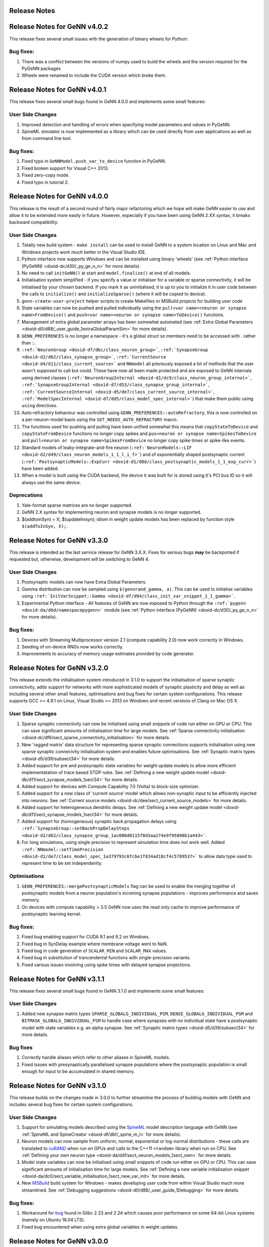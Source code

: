 .. index:: pair: page; Release Notes
.. _doxid-dd/d5e/_release_notes:

Release Notes
=============

Release Notes for GeNN v4.0.2
=============================

This release fixes several small issues with the generation of binary wheels for Python:

Bug fixes:
~~~~~~~~~~

#. There was a conflict between the versions of numpy used to build the wheels and the version required for the PyGeNN packages

#. Wheels were renamed to include the CUDA version which broke them.

Release Notes for GeNN v4.0.1
=============================

This release fixes several small bugs found in GeNN 4.0.0 and implements some small features:

User Side Changes
~~~~~~~~~~~~~~~~~

#. Improved detection and handling of errors when specifying model parameters and values in PyGeNN.

#. SpineML simulator is now implemented as a library which can be used directly from user applications as well as from command line tool.

Bug fixes:
~~~~~~~~~~

#. Fixed typo in ``GeNNModel.push_var_to_device`` function in PyGeNN.

#. Fixed broken support for Visual C++ 2013.

#. Fixed zero-copy mode.

#. Fixed typo in tutorial 2.

Release Notes for GeNN v4.0.0
=============================

This release is the result of a second round of fairly major refactoring which we hope will make GeNN easier to use and allow it to be extended more easily in future. However, especially if you have been using GeNN 2.XX syntax, it breaks backward compatibility.

User Side Changes
~~~~~~~~~~~~~~~~~

#. Totally new build system - ``make install`` can be used to install GeNN to a system location on Linux and Mac and Windows projects work much better in the Visual Studio IDE.

#. Python interface now supports Windows and can be installed using binary 'wheels' (see :ref:`Python interface (PyGeNN) <doxid-dc/d30/_py_ge_n_n>` for more details).

#. No need to call ``initGeNN()`` at start and ``model.finalize()`` at end of all models.

#. Initialisation system simplified - if you specify a value or initialiser for a variable or sparse connectivity, it will be initialised by your chosen backend. If you mark it as uninitialised, it is up to you to initialize it in user code between the calls to ``initialize()`` and ``initializeSparse()`` (where it will be copied to device).

#. ``genn-create-user-project`` helper scripts to create Makefiles or MSBuild projects for building user code

#. State variables can now be pushed and pulled individually using the ``pull<var name><neuron or synapse name>FromDevice()`` and ``push<var name><neuron or synapse name>ToDevice()`` functions.

#. Management of extra global parameter arrays has been somewhat automated (see :ref:`Extra Global Parameters <doxid-d0/d88/_user_guide_1extraGlobalParamSim>` for more details).

#. ``GENN_PREFERENCES`` is no longer a namespace - it's a global struct so members need to be accessed with . rather than ::.

#. ``:ref:`NeuronGroup <doxid-df/dbc/class_neuron_group>```, ``:ref:`SynapseGroup <doxid-d2/d62/class_synapse_group>```, ``:ref:`CurrentSource <doxid-d4/d11/class_current_source>``` and ``NNmodel`` all previously exposed a lot of methods that the user wasn't *supposed* to call but could. These have now all been made protected and are exposed to GeNN internals using derived classes (``:ref:`NeuronGroupInternal <doxid-d1/dc9/class_neuron_group_internal>```, ``:ref:`SynapseGroupInternal <doxid-d7/d53/class_synapse_group_internal>```, ``:ref:`CurrentSourceInternal <doxid-d5/de7/class_current_source_internal>```, ``:ref:`ModelSpecInternal <doxid-d7/dd5/class_model_spec_internal>```) that make them public using ``using`` directives.

#. Auto-refractory behaviour was controlled using ``GENN_PREFERENCES::autoRefractory``, this is now controlled on a per-neuron-model basis using the ``SET_NEEDS_AUTO_REFRACTORY`` macro.

#. The functions used for pushing and pulling have been unified somewhat this means that ``copyStateToDevice`` and ``copyStateFromDevice`` functions no longer copy spikes and ``pus<neuron or synapse name>SpikesToDevice`` and ``pull<neuron or synapse name>SpikesFromDevice`` no longer copy spike times or spike-like events.

#. Standard models of leaky-integrate-and-fire neuron (``:ref:`NeuronModels::LIF <doxid-d2/d49/class_neuron_models_1_1_l_i_f>```) and of exponentially shaped postsynaptic current (``:ref:`PostsynapticModels::ExpCurr <doxid-d1/d8d/class_postsynaptic_models_1_1_exp_curr>```) have been added.

#. When a model is built using the CUDA backend, the device it was built for is stored using it's PCI bus ID so it will always use the same device.

Deprecations
~~~~~~~~~~~~

#. Yale-format sparse matrices are no longer supported.

#. GeNN 2.X syntax for implementing neuron and synapse models is no longer supported.

#. $(addtoinSyn) = X; $(updatelinsyn); idiom in weight update models has been replaced by function style ``$(addToInSyn, X);``.

Release Notes for GeNN v3.3.0
=============================

This release is intended as the last service release for GeNN 3.X.X. Fixes for serious bugs **may** be backported if requested but, otherwise, development will be switching to GeNN 4.

User Side Changes
~~~~~~~~~~~~~~~~~

#. Postsynaptic models can now have Extra Global Parameters.

#. Gamma distribution can now be sampled using ``$(gennrand_gamma, a)``. This can be used to initialise variables using ``:ref:`InitVarSnippet::Gamma <doxid-df/d94/class_init_var_snippet_1_1_gamma>```.

#. Experimental Python interface - All features of GeNN are now exposed to Python through the ``:ref:`pygenn <doxid-da/d6d/namespacepygenn>``` module (see :ref:`Python interface (PyGeNN) <doxid-dc/d30/_py_ge_n_n>` for more details).

Bug fixes:
~~~~~~~~~~

#. Devices with Streaming Multiprocessor version 2.1 (compute capability 2.0) now work correctly in Windows.

#. Seeding of on-device RNGs now works correctly.

#. Improvements to accuracy of memory usage estimates provided by code generator.

Release Notes for GeNN v3.2.0
=============================

This release extends the initialisation system introduced in 3.1.0 to support the initialisation of sparse synaptic connectivity, adds support for networks with more sophisticated models of synaptic plasticity and delay as well as including several other small features, optimisations and bug fixes for certain system configurations. This release supports GCC >= 4.9.1 on Linux, Visual Studio >= 2013 on Windows and recent versions of Clang on Mac OS X.

User Side Changes
~~~~~~~~~~~~~~~~~

#. Sparse synaptic connectivity can now be initialised using small *snippets* of code run either on GPU or CPU. This can save significant amounts of initialisation time for large models. See :ref:`Sparse connectivity initialisation <doxid-dc/df6/sect_sparse_connectivity_initialisation>` for more details.

#. New 'ragged matrix' data structure for representing sparse synaptic connections supports initialisation using new sparse synaptic connecivity initialisation system and enables future optimisations. See :ref:`Synaptic matrix types <doxid-d5/d39/subsect34>` for more details.

#. Added support for pre and postsynaptic state variables for weight update models to allow more efficient implementatation of trace based STDP rules. See :ref:`Defining a new weight update model <doxid-db/d11/sect_synapse_models_1sect34>` for more details.

#. Added support for devices with Compute Capability 7.0 (Volta) to block-size optimizer.

#. Added support for a new class of 'current source' model which allows non-synaptic input to be efficiently injected into neurons. See :ref:`Current source models <doxid-dc/dee/sect_current_source_models>` for more details.

#. Added support for heterogeneous dendritic delays. See :ref:`Defining a new weight update model <doxid-db/d11/sect_synapse_models_1sect34>` for more details.

#. Added support for (homogeneous) synaptic back propagation delays using ``:ref:`SynapseGroup::setBackPropDelaySteps <doxid-d2/d62/class_synapse_group_1ac080d0115f8d3aa274e9f95898b1a443>```.

#. For long simulations, using single precision to represent simulation time does not work well. Added ``:ref:`NNmodel::setTimePrecision <doxid-d1/de7/class_model_spec_1a379793c6fcbe1f834ad18cf4c5789537>``` to allow data type used to represent time to be set independently.

Optimisations
~~~~~~~~~~~~~

#. ``GENN_PREFERENCES::mergePostsynapticModels`` flag can be used to enable the merging together of postsynaptic models from a neuron population's incoming synapse populations - improves performance and saves memory.

#. On devices with compute capability > 3.5 GeNN now uses the read only cache to improve performance of postsynaptic learning kernel.

Bug fixes:
~~~~~~~~~~

#. Fixed bug enabling support for CUDA 9.1 and 9.2 on Windows.

#. Fixed bug in SynDelay example where membrane voltage went to NaN.

#. Fixed bug in code generation of ``SCALAR_MIN`` and ``SCALAR_MAX`` values.

#. Fixed bug in substitution of trancendental functions with single-precision variants.

#. Fixed various issues involving using spike times with delayed synapse projections.

Release Notes for GeNN v3.1.1
=============================

This release fixes several small bugs found in GeNN 3.1.0 and implements some small features:

User Side Changes
~~~~~~~~~~~~~~~~~

#. Added new synapse matrix types ``SPARSE_GLOBALG_INDIVIDUAL_PSM``, ``DENSE_GLOBALG_INDIVIDUAL_PSM`` and ``BITMASK_GLOBALG_INDIVIDUAL_PSM`` to handle case where synapses with no individual state have a postsynaptic model with state variables e.g. an alpha synapse. See :ref:`Synaptic matrix types <doxid-d5/d39/subsect34>` for more details.

Bug fixes
~~~~~~~~~

#. Correctly handle aliases which refer to other aliases in SpineML models.

#. Fixed issues with presynaptically parallelised synapse populations where the postsynaptic population is small enough for input to be accumulated in shared memory.

Release Notes for GeNN v3.1.0
=============================

This release builds on the changes made in 3.0.0 to further streamline the process of building models with GeNN and includes several bug fixes for certain system configurations.

User Side Changes
~~~~~~~~~~~~~~~~~

#. Support for simulating models described using the `SpineML <http://spineml.github.io/>`__ model description language with GeNN (see :ref:`SpineML and SpineCreator <doxid-df/dbf/_spine_m_l>` for more details).

#. Neuron models can now sample from uniform, normal, exponential or log-normal distributions - these calls are translated to `cuRAND <http://docs.nvidia.com/cuda/curand/index.html>`__ when run on GPUs and calls to the C++11 ``<random>`` library when run on CPU. See :ref:`Defining your own neuron type <doxid-da/ddf/sect_neuron_models_1sect_own>` for more details.

#. Model state variables can now be initialised using small *snippets* of code run either on GPU or CPU. This can save significant amounts of initialisation time for large models. See :ref:`Defining a new variable initialisation snippet <doxid-da/dc0/sect_variable_initialisation_1sect_new_var_init>` for more details.

#. New `MSBuild <https://docs.microsoft.com/en-us/visualstudio/msbuild/msbuild-reference>`__ build system for Windows - makes developing user code from within Visual Studio much more streamlined. See :ref:`Debugging suggestions <doxid-d0/d88/_user_guide_1Debugging>` for more details.

Bug fixes:
~~~~~~~~~~

#. Workaround for `bug <https://bugs.launchpad.net/ubuntu/+source/glibc/+bug/1663280>`__ found in Glibc 2.23 and 2.24 which causes poor performance on some 64-bit Linux systems (namely on Ubuntu 16.04 LTS).

#. Fixed bug encountered when using extra global variables in weight updates.

Release Notes for GeNN v3.0.0
=============================

This release is the result of some fairly major refactoring of GeNN which we hope will make it more user-friendly and maintainable in the future.

User Side Changes
~~~~~~~~~~~~~~~~~

#. Entirely new syntax for defining models - hopefully terser and less error-prone (see updated documentation and examples for details).

#. Continuous integration testing using Jenkins - automated testing and code coverage calculation calculated automatically for Github pull requests etc.

#. Support for using Zero-copy memory for model variables. Especially on devices such as NVIDIA Jetson TX1 with no physical GPU memory this can significantly improve performance when recording data or injecting it to the simulation from external sensors.

Release Notes for GeNN v2.2.3
=============================

This release includes minor new features and several bug fixes for certain system configurations.

User Side Changes
~~~~~~~~~~~~~~~~~

#. Transitioned feature tests to use Google Test framework.

#. Added support for CUDA shader model 6.X

Bug fixes:
~~~~~~~~~~

#. Fixed problem using GeNN on systems running 32-bit Linux kernels on a 64-bit architecture (Nvidia Jetson modules running old software for example).

#. Fixed problem linking against CUDA on Mac OS X El Capitan due to SIP (System Integrity Protection).

#. Fixed problems with support code relating to its scope and usage in spike-like event threshold code.

#. Disabled use of C++ regular expressions on older versions of GCC.

Release Notes for GeNN v2.2.2
=============================

This release includes minor new features and several bug fixes for certain system configurations.

User Side Changes
~~~~~~~~~~~~~~~~~

#. Added support for the new version (2.0) of the Brian simulation package for Python.

#. Added a mechanism for setting user-defined flags for the C++ compiler and NVCC compiler, via ``GENN_PREFERENCES``.

Bug fixes:
~~~~~~~~~~

#. Fixed a problem with ``atomicAdd()`` redefinitions on certain CUDA runtime versions and GPU configurations.

#. Fixed an incorrect bracket placement bug in code generation for certain models.

#. Fixed an incorrect neuron group indexing bug in the learning kernel, for certain models.

#. The dry-run compile phase now stores temporary files in the current directory, rather than the temp directory, solving issues on some systems.

#. The ``LINK_FLAGS`` and ``INCLUDE_FLAGS`` in the common windows makefile include 'makefile_commin_win.mk' are now appended to, rather than being overwritten, fixing issues with custom user makefiles on Windows.

Release Notes for GeNN v2.2.1
=============================

This bugfix release fixes some critical bugs which occur on certain system configurations.

Bug fixes:
~~~~~~~~~~

#. (important) Fixed a Windows-specific bug where the CL compiler terminates, incorrectly reporting that the nested scope limit has been exceeded, when a large number of device variables need to be initialised.

#. (important) Fixed a bug where, in certain circumstances, outdated generateALL objects are used by the Makefiles, rather than being cleaned and replaced by up-to-date ones.

#. (important) Fixed an 'atomicAdd' redeclared or missing bug, which happens on certain CUDA architectures when using the newest CUDA 8.0 RC toolkit.

#. (minor) The SynDelay example project now correctly reports spike indexes for the input group.

Please refer to the `full documentation <http://genn-team.github.io/genn/documentation/html/index.html>`__ for further details, tutorials and complete code documentation.

Release Notes for GeNN v2.2
===========================

This release includes minor new features, some core code improvements and several bug fixes on GeNN v2.1.

User Side Changes
~~~~~~~~~~~~~~~~~

#. GeNN now analyses automatically which parameters each kernel needs access to and these and only these are passed in the kernel argument list in addition to the global time t. These parameters can be a combination of extraGlobalNeuronKernelParameters and extraGlobalSynapseKernelParameters in either neuron or synapse kernel. In the unlikely case that users wish to call kernels directly, the correct call can be found in the ``stepTimeGPU()`` function.
   
   Reflecting these changes, the predefined Poisson neurons now simply have two extraGlobalNeuronParameter ``rates`` and ``offset`` which replace the previous custom pointer to the array of input rates and integer offset to indicate the current input pattern. These extraGlobalNeuronKernelParameters are passed to the neuron kernel automatically, but the rates themselves within the array are of course not updated automatically (this is exactly as before with the specifically generated kernel arguments for Poisson neurons).
   
   The concept of "directInput" has been removed. Users can easily achieve the same functionality by adding an additional variable (if there are individual inputs to neurons), an extraGlobalNeuronParameter (if the input is homogeneous but time dependent) or, obviously, a simple parameter if it's homogeneous and constant. The global time variable "t" is now provided by GeNN; please make sure that you are not duplicating its definition or shadowing it. This could have severe consequences for simulation correctness (e.g. time not advancing in cases of over-shadowing).

#. We introduced the namespace GENN_PREFERENCES which contains variables that determine the behaviour of GeNN.

#. We introduced a new code snippet called "supportCode" for neuron models, weightupdate models and post-synaptic models. This code snippet is intended to contain user-defined functions that are used from the other code snippets. We advise where possible to define the support code functions with the CUDA keywords "\__host\__ \__device\__" so that they are available for both GPU and CPU version. Alternatively one can define separate versions for **host** and **device** in the snippet. The snippets are automatically made available to the relevant code parts. This is regulated through namespaces so that name clashes between different models do not matter. An exception are hash defines. They can in principle be used in the supportCode snippet but need to be protected specifically using ifndef. For example
   
   .. ref-code-block:: cpp
   
   	#ifndef clip(x)
   	#define clip(x) x > 10.0? 10.0 : x
   	#endif
   
   If there are conflicting definitions for hash defines, the one that appears first in the GeNN generated code will then prevail.

#. The new convenience macros spikeCount_XX and spike_XX where "XX" is the name of the neuron group are now also available for events: spikeEventCount_XX and spikeEvent_XX. They access the values for the current time step even if there are synaptic delays and spikes events are stored in circular queues.

#. The old buildmodel.[sh\|bat] scripts have been superseded by new genn-buildmodel.[sh\|bat] scripts. These scripts accept UNIX style option switches, allow both relative and absolute model file paths, and allow the user to specify the directory in which all output files are placed (-o <path>). Debug (-d), CPU-only (-c) and show help (-h) are also defined.

#. We have introduced a CPU-only "-c" genn-buildmodel switch, which, if it's defined, will generate a GeNN version that is completely independent from CUDA and hence can be used on computers without CUDA installation or CUDA enabled hardware. Obviously, this then can also only run on CPU. CPU only mode can either be switched on by defining CPU_ONLY in the model description file or by passing appropriate parameters during the build, in particular
   
   .. ref-code-block:: cpp
   
   	genn-buildmodel.[sh|bat] \<modelfile\> -c
   	make release CPU_ONLY=1

#. The new genn-buildmodel "-o" switch allows the user to specify the output directory for all generated files - the default is the current directory. For example, a user project could be in '/home/genn_project', whilst the GeNN directory could be '/usr/local/genn'. The GeNN directory is kept clean, unless the user decides to build the sample projects inside of it without copying them elsewhere. This allows the deployment of GeNN to a read-only directory, like '/usr/local' or 'C:\Program Files'. It also allows multiple users - i.e. on a compute cluster - to use GeNN simultaneously, without overwriting each other's code-generation files, etcetera.

#. The ARM architecture is now supported - e.g. the NVIDIA Jetson development platform.

#. The NVIDIA CUDA SM_5\* (Maxwell) architecture is now supported.

#. An error is now thrown when the user tries to use double precision floating-point numbers on devices with architecture older than SM_13, since these devices do not support double precision.

#. All GeNN helper functions and classes, such as ``toString()`` and ``NNmodel``, are defined in the header files at ``genn/lib/include/``, for example ``stringUtils.h`` and ``modelSpec.h``, which should be individually included before the functions and classes may be used. The functions and classes are actually implementated in the static library ``genn\lib\lib\genn.lib`` (Windows) or ``genn/lib/lib/libgenn.a`` (Mac, Linux), which must be linked into the final executable if any GeNN functions or classes are used.

#. In the ``modelDefinition()`` file, only the header file ``modelSpec.h`` should be included - i.e. not the source file ``modelSpec.cc``. This is because the declaration and definition of ``NNmodel``, and associated functions, has been separated into ``modelSpec.h`` and ``modelSpec.cc``, respectively. This is to enable NNmodel code to be precompiled separately. Henceforth, only the header file ``modelSpec.h`` should be included in model definition files!

#. In the ``modelDefinition()`` file, DT is now preferrably defined using ``model.setDT(<val>);``, rather than # ``define DT <val>``, in order to prevent problems with DT macro redefinition. For backward-compatibility reasons, the old # ``define DT <val>`` method may still be used, however users are advised to adopt the new method.

#. In preparation for multi-GPU support in GeNN, we have separated out the compilation of generated code from user-side code. This will eventually allow us to optimise and compile different parts of the model with different CUDA flags, depending on the CUDA device chosen to execute that particular part of the model. As such, we have had to use a header file ``definitions.h`` as the generated code interface, rather than the ``runner.cc`` file. In practice, this means that user-side code should include ``myModel_CODE/definitions.h``, rather than ``myModel_CODE/runner.cc``. Including ``runner.cc`` will likely result in pages of linking errors at best!

Developer Side Changes
~~~~~~~~~~~~~~~~~~~~~~

#. Blocksize optimization and device choice now obtain the ptxas information on memory usage from a CUDA driver API call rather than from parsing ptxas output of the nvcc compiler. This adds robustness to any change in the syntax of the compiler output.

#. The information about device choice is now stored in variables in the namespace ``GENN_PREFERENCES``. This includes ``chooseDevice``, ``optimiseBlockSize``, ``optimizeCode``, ``debugCode``, ``showPtxInfo``, ``defaultDevice``. ``asGoodAsZero`` has also been moved into this namespace.

#. We have also introduced the namespace GENN_FLAGS that contains unsigned int variables that attach names to numeric flags that can be used within GeNN.

#. The definitions of all generated variables and functions such as pullXXXStateFromDevice etc, are now generated into definitions.h. This is useful where one wants to compile separate object files that cannot all include the full definitions in e.g. "runnerGPU.cc". One example where this is useful is the brian2genn interface.

#. A number of feature tests have been added that can be found in the ``featureTests`` directory. They can be run with the respective ``runTests.sh`` scripts. The ``cleanTests.sh`` scripts can be used to remove all generated code after testing.

Improvements
~~~~~~~~~~~~

#. Improved method of obtaining ptxas compiler information on register and shared memory usage and an improved algorithm for estimating shared memory usage requirements for different block sizes.

#. Replaced pageable CPU-side memory with `page-locked memory <https://devblogs.nvidia.com/parallelforall/how-optimize-data-transfers-cuda-cc/>`__. This can significantly speed up simulations in which a lot of data is regularly copied to and from a CUDA device.

#. GeNN library objects and the main generateALL binary objects are now compiled separately, and only when a change has been made to an object's source, rather than recompiling all software for a minor change in a single source file. This should speed up compilation in some instances.

Bug fixes:
~~~~~~~~~~

#. Fixed a minor bug with delayed synapses, where delaySlot is declared but not referenced.

#. We fixed a bug where on rare occasions a synchronisation problem occurred in sparse synapse populations.

#. We fixed a bug where the combined spike event condition from several synapse populations was not assembled correctly in the code generation phase (the parameter values of the first synapse population over-rode the values of all other populations in the combined condition).

Please refer to the `full documentation <http://genn-team.github.io/genn/documentation/html/index.html>`__ for further details, tutorials and complete code documentation.

Release Notes for GeNN v2.1
===========================

This release includes some new features and several bug fixes on GeNN v2.0.

User Side Changes
~~~~~~~~~~~~~~~~~

#. Block size debugging flag and the asGoodAsZero variables are moved into include/global.h.

#. NGRADSYNAPSES dynamics have changed (See Bug fix #4) and this change is applied to the example projects. If you are using this synapse model, you may want to consider changing model parameters.

#. The delay slots are now such that NO_DELAY is 0 delay slots (previously 1) and 1 means an actual delay of 1 time step.

#. The convenience function convertProbabilityToRandomNumberThreshold(float \*, uint64_t \*, int) was changed so that it actually converts firing probability/timestep into a threshold value for the GeNN random number generator (as its name always suggested). The previous functionality of converting a *rate* in kHz into a firing threshold number for the GeNN random number generator is now provided with the name convertRateToRandomNumberThreshold(float \*, uint64_t \*, int)

#. Every model definition function ``modelDefinition()`` now needs to end with calling ``:ref:`NNmodel::finalize() <doxid-d1/de7/class_model_spec_1ad5166bfbc1a19f2d829be2ed1d8973cc>``` for the defined network model. This will lock down the model and prevent any further changes to it by the supported methods. It also triggers necessary analysis of the model structure that should only be performed once. If the ``finalize()`` function is not called, GeNN will issue an error and exit before code generation.

#. To be more consistent in function naming the ``pull\<SYNAPSENAME\>FromDevice`` and ``push\<SYNAPSENAME\>ToDevice`` have been renamed to ``pull\<SYNAPSENAME\>StateFromDevice`` and ``push\<SYNAPSENAME\>StateToDevice``. The old versions are still supported through macro definitions to make the transition easier.

#. New convenience macros are now provided to access the current spike numbers and identities of neurons that spiked. These are called spikeCount_XX and spike_XX where "XX" is the name of the neuron group. They access the values for the current time step even if there are synaptic delays and spikes are stored in circular queues.

#. There is now a pre-defined neuron type "SPIKECOURCE" which is empty and can be used to define PyNN style spike source arrays.

#. The macros FLOAT and DOUBLE were replaced with GENN_FLOAT and GENN_DOUBLE due to name clashes with typedefs in Windows that define FLOAT and DOUBLE.

Developer Side Changes
~~~~~~~~~~~~~~~~~~~~~~

#. We introduced a file definitions.h, which is generated and filled with useful macros such as spkQuePtrShift which tells users where in the circular spike queue their spikes start.

Improvements
~~~~~~~~~~~~

#. Improved debugging information for block size optimisation and device choice.

#. Changed the device selection logic so that device occupancy has larger priority than device capability version.

#. A new HH model called TRAUBMILES_PSTEP where one can set the number of inner loops as a parameter is introduced. It uses the TRAUBMILES_SAFE method.

#. An alternative method is added for the insect olfaction model in order to fix the number of connections to a maximum of 10K in order to avoid negative conductance tails.

#. We introduced a preprocessor define directive for an "int\_" function that translates floating points to integers.

Bug fixes:
~~~~~~~~~~

#. AtomicAdd replacement for old GPUs were used by mistake if the model runs in double precision.

#. Timing of individual kernels is fixed and improved.

#. More careful setting of maximum number of connections in sparse connectivity, covering mixed dense/sparse network scenarios.

#. NGRADSYNAPSES was not scaling correctly with varying time step.

#. Fixed a bug where learning kernel with sparse connectivity was going out of range in an array.

#. Fixed synapse kernel name substitutions where the "dd\_" prefix was omitted by mistake.

Please refer to the `full documentation <http://genn-team.github.io/genn/documentation/html/index.html>`__ for further details, tutorials and complete code documentation.

Release Notes for GeNN v2.0
===========================

Version 2.0 of GeNN comes with a lot of improvements and added features, some of which have necessitated some changes to the structure of parameter arrays among others.

User Side Changes
~~~~~~~~~~~~~~~~~

#. Users are now required to call ``initGeNN()`` in the model definition function before adding any populations to the neuronal network model.

#. glbscnt is now call glbSpkCnt for consistency with glbSpkEvntCnt.

#. There is no longer a privileged parameter ``Epre``. Spike type events are now defined by a code string ``spkEvntThreshold``, the same way proper spikes are. The only difference is that Spike type events are specific to a synapse type rather than a neuron type.

#. The function setSynapseG has been deprecated. In a ``GLOBALG`` scenario, the variables of a synapse group are set to the initial values provided in the ``modeldefinition`` function.

#. Due to the split of synaptic models into weightUpdateModel and postSynModel, the parameter arrays used during model definition need to be carefully split as well so that each side gets the right parameters. For example, previously
   
   .. ref-code-block:: cpp
   
   	float myPNKC_p[3]= {
   	0.0,           // 0 - Erev: Reversal potential
   	-20.0,         // 1 - Epre: Presynaptic threshold potential
   	1.0            // 2 - tau_S: decay time constant for S [ms]
   	};
   
   would define the parameter array of three parameters, ``Erev``, ``Epre``, and ``tau_S`` for a synapse of type ``NSYNAPSE``. This now needs to be "split" into
   
   .. ref-code-block:: cpp
   
   	float *myPNKC_p= NULL;
   	float postExpPNKC[2]={
   	  1.0,            // 0 - tau_S: decay time constant for S [ms]
   	  0.0         // 1 - Erev: Reversal potential
   	};
   
   i.e. parameters ``Erev`` and ``tau_S`` are moved to the post-synaptic model and its parameter array of two parameters. ``Epre`` is discontinued as a parameter for ``NSYNAPSE``. As a consequence the weightupdate model of ``NSYNAPSE`` has no parameters and one can pass ``NULL`` for the parameter array in ``addSynapsePopulation``. The correct parameter lists for all defined neuron and synapse model types are listed in the `User Manual <http://genn-team.github.io/genn/documentation/html/dc/d05/UserManual.html>`__. If the parameters are not redefined appropriately this will lead to uncontrolled behaviour of models and likely to segmentation faults and crashes.

#. Advanced users can now define variables as type ``scalar`` when introducing new neuron or synapse types. This will at the code generation stage be translated to the model's floating point type (ftype), ``float`` or ``double``. This works for defining variables as well as in all code snippets. Users can also use the expressions ``SCALAR_MAX`` and ``SCALAR_MIN`` for ``FLT_MIN``, ``FLT_MAX``, ``DBL_MIN`` and ``DBL_MAX``, respectively. Corresponding definitions of ``scalar``, ``SCALAR_MIN`` and ``SCALAR_MAX`` are also available for user-side code whenever the code-generated file ``runner.cc`` has been included.

#. The example projects have been re-organized so that wrapper scripts of the ``generate_run`` type are now all located together with the models they run instead of in a common ``tools`` directory. Generally the structure now is that each example project contains the wrapper script ``generate_run`` and a ``model`` subdirectory which contains the model description file and the user side code complete with Makefiles for Unix and Windows operating systems. The generated code will be deposited in the ``model`` subdirectory in its own ``modelname_CODE`` folder. Simulation results will always be deposited in a new sub-folder of the main project directory.

#. The ``addSynapsePopulation(...)`` function has now more mandatory parameters relating to the introduction of separate weightupdate models (pre-synaptic models) and postynaptic models. The correct syntax for the ``addSynapsePopulation(...)`` can be found with detailed explanations in teh `User Manual <http://genn-team.github.io/genn/documentation/html/dc/d05/UserManual.html>`__.

#. We have introduced a simple performance profiling method that users can employ to get an overview over the differential use of time by different kernels. To enable the timers in GeNN generated code, one needs to declare
   
   .. ref-code-block:: cpp
   
   	networkmodel.setTiming(TRUE);
   
   This will make available and operate GPU-side cudeEvent based timers whose cumulative value can be found in the double precision variables ``neuron_tme``, ``synapse_tme`` and ``learning_tme``. They measure the accumulated time that has been spent calculating the neuron kernel, synapse kernel and learning kernel, respectively. CPU-side timers for the simulation functions are also available and their cumulative values can be obtained through
   
   .. ref-code-block:: cpp
   
   	float x= sdkGetTimerValue(&neuron_timer);
   	float y= sdkGetTimerValue(&synapse_timer);
   	float z= sdkGetTimerValue(&learning_timer);
   
   The :ref:`Insect olfaction model <doxid-d9/dd8/_examples_1ex_mbody>` example shows how these can be used in the user-side code. To enable timing profiling in this example, simply enable it for GeNN:
   
   .. ref-code-block:: cpp
   
   	model.setTiming(TRUE);
   
   in ``MBody1.cc`` 's ``modelDefinition`` function and define the macro ``TIMING`` in ``classol_sim.h``
   
   .. ref-code-block:: cpp
   
   	#define TIMING
   
   This will have the effect that timing information is output into ``OUTNAME_output/OUTNAME.timingprofile``.

Developer Side Changes
~~~~~~~~~~~~~~~~~~~~~~

#. ``allocateSparseArrays()`` has been changed to take the number of connections, connN, as an argument rather than expecting it to have been set in the Connetion struct before the function is called as was the arrangement previously.

#. For the case of sparse connectivity, there is now a reverse mapping implemented with revers index arrays and a remap array that points to the original positions of variable values in teh forward array. By this mechanism, revers lookups from post to pre synaptic indices are possible but value changes in the sparse array values do only need to be done once.

#. SpkEvnt code is no longer generated whenever it is not actually used. That is also true on a somewhat finer granularity where variable queues for synapse delays are only maintained if the corresponding variables are used in synaptic code. True spikes on the other hand are always detected in case the user is interested in them.

Please refer to the `full documentation <http://genn-team.github.io/genn/documentation/html/index.html>`__ for further details, tutorials and complete code documentation.

:ref:`Previous <doxid-dc/d30/_py_ge_n_n>` \| :ref:`Top <doxid-dd/d5e/_release_notes>` \| :ref:`Next <doxid-d6/de1/_user_manual>`

